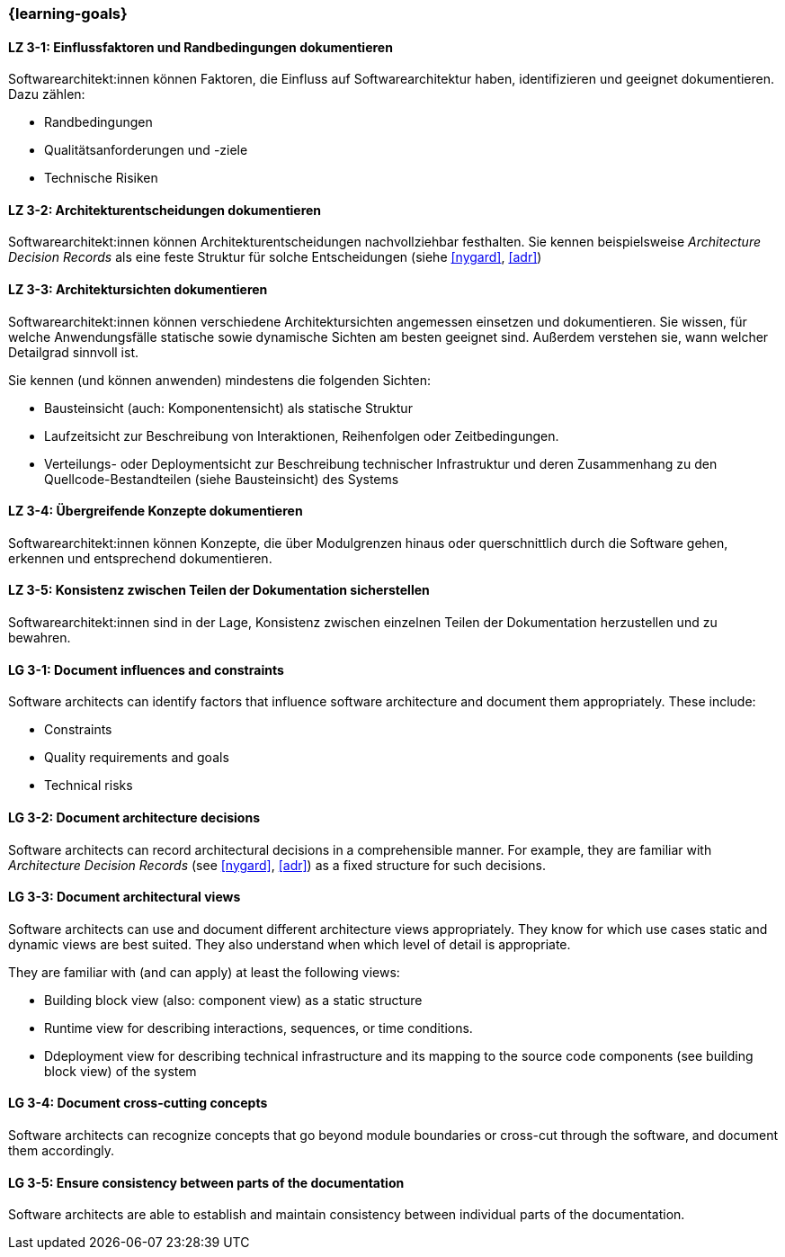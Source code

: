 === {learning-goals}

// tag::DE[]
[[LZ-3-1]]
==== LZ 3-1: Einflussfaktoren und Randbedingungen dokumentieren

Softwarearchitekt:innen können Faktoren, die Einfluss auf Softwarearchitektur haben, identifizieren und geeignet dokumentieren.
Dazu zählen:

* Randbedingungen
* Qualitätsanforderungen und -ziele
* Technische Risiken

[[LZ-3-2]]
==== LZ 3-2: Architekturentscheidungen dokumentieren

Softwarearchitekt:innen können Architekturentscheidungen nachvollziehbar festhalten.
Sie kennen beispielsweise _Architecture Decision Records_ als eine feste Struktur für solche Entscheidungen (siehe <<nygard>>, <<adr>>)


[[LZ-3-3]]
==== LZ 3-3: Architektursichten dokumentieren

Softwarearchitekt:innen können verschiedene Architektursichten angemessen einsetzen und dokumentieren.
Sie wissen, für welche Anwendungsfälle statische sowie dynamische Sichten am besten geeignet sind.
Außerdem verstehen sie, wann welcher Detailgrad sinnvoll ist.

Sie kennen (und können anwenden) mindestens die folgenden Sichten:

* Bausteinsicht (auch: Komponentensicht) als statische Struktur
* Laufzeitsicht zur Beschreibung von Interaktionen, Reihenfolgen oder Zeitbedingungen.
* Verteilungs- oder Deploymentsicht zur Beschreibung technischer Infrastruktur und deren Zusammenhang zu den Quellcode-Bestandteilen (siehe Bausteinsicht) des Systems

[[LZ-3-4]]
==== LZ 3-4: Übergreifende Konzepte dokumentieren

Softwarearchitekt:innen können Konzepte, die über Modulgrenzen hinaus oder querschnittlich durch die Software gehen, erkennen und entsprechend dokumentieren.

[[LZ-3-5]]
==== LZ 3-5: Konsistenz zwischen Teilen der Dokumentation sicherstellen

Softwarearchitekt:innen sind in der Lage, Konsistenz zwischen einzelnen Teilen der Dokumentation
herzustellen und zu bewahren.


// end::DE[]

// tag::EN[]

[[LG-3-1]]
==== LG 3-1: Document influences and constraints

Software architects can identify factors that influence software architecture and document them appropriately.
These include:

* Constraints
* Quality requirements and goals
* Technical risks

[[LG-3-2]]
==== LG 3-2: Document architecture decisions

Software architects can record architectural decisions in a comprehensible manner.
For example, they are familiar with _Architecture Decision Records_ (see <<nygard>>, <<adr>>) as a fixed structure for such decisions.


[[LG-3-3]]
==== LG 3-3: Document architectural views

Software architects can use and document different architecture views appropriately.
They know for which use cases static and dynamic views are best suited.
They also understand when which level of detail is appropriate.

They are familiar with (and can apply) at least the following views:

* Building block view (also: component view) as a static structure
* Runtime view for describing interactions, sequences, or time conditions.
* Ddeployment view for describing technical infrastructure and its mapping to the source code components (see building block view) of the system


[[LG-3-4]]
==== LG 3-4: Document cross-cutting concepts

Software architects can recognize concepts that go beyond module boundaries or cross-cut through the software, and document them accordingly.

[[LG-3-5]]
==== LG 3-5: Ensure consistency between parts of the documentation

Software architects are able to establish and maintain consistency between individual parts of the documentation.

// end::EN[]
